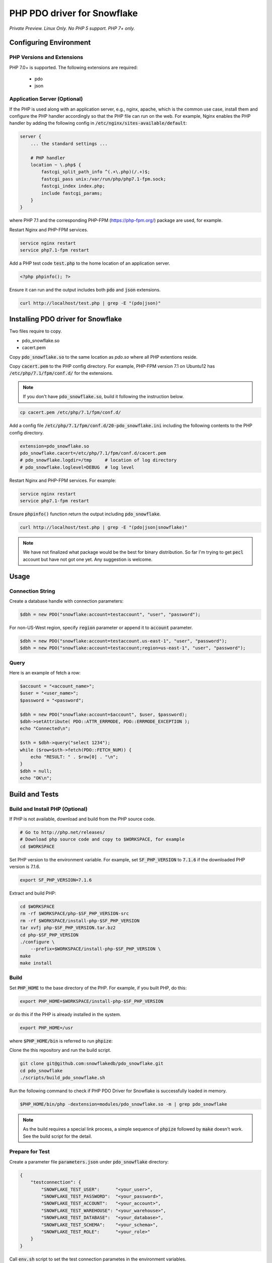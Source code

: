 ********************************************************************************
PHP PDO driver for Snowflake
********************************************************************************

.. image:: https://travis-ci.org/snowflakedb/pdo_snowflake.svg?branch=master
    :target: https://travis-ci.org/snowflakedb/pdo_snowflake

.. image:: https://codecov.io/gh/snowflakedb/pdo_snowflake/branch/master/graph/badge.svg
    :target: https://codecov.io/gh/snowflakedb/pdo_snowflake

.. image:: http://img.shields.io/:license-Apache%202-brightgreen.svg
    :target: http://www.apache.org/licenses/LICENSE-2.0.txt

*Private Preview. Linux Only. No PHP 5 support. PHP 7+ only.*

Configuring Environment
================================================================================

PHP Versions and Extensions
----------------------------------------------------------------------

PHP 7.0+ is supported. The following extensions are required:

    * pdo
    * json

Application Server (Optional)
----------------------------------------------------------------------

If the PHP is used along with an application server, e.g., nginx, apache, which is the common use case, install them and configure the PHP handler accordingly so that the PHP file can run on the web.
For example, Nginx enables the PHP handler by adding the following config in :code:`/etc/nginx/sites-available/default`:

.. code-block:: text

        server {
            ... the standard settings ...

            # PHP handler
            location ~ \.php$ {
                fastcgi_split_path_info ^(.+\.php)(/.+)$;
                fastcgi_pass unix:/var/run/php/php7.1-fpm.sock;
                fastcgi_index index.php;
                include fastcgi_params;
            }
        }

where PHP 7.1 and the corresponding PHP-FPM (https://php-fpm.org/) package are used, for example.

Restart Nginx and PHP-FPM services.

.. code-block:: bash

    service nginx restart
    service php7.1-fpm restart

Add a PHP test code :code:`test.php` to the home location of an application server.

.. code-block:: php

    <?php phpinfo(); ?>


Ensure it can run and the output includes both :code:`pdo` and :code:`json` extensions.

.. code-block:: bash

    curl http://localhost/test.php | grep -E "(pdo|json)"

Installing PDO driver for Snowflake
================================================================================

Two files require to copy.

- pdo_snowflake.so
- cacert.pem

Copy :code:`pdo_snowflake.so` to the same location as `pdo.so` where all PHP extentions reside.

Copy :code:`cacert.pem` to the PHP config directory. For example, PHP-FPM version 7.1 on Ubuntu12 has :code:`/etc/php/7.1/fpm/conf.d/` for the extensions.

.. note::

    If you don't have :code:`pdo_snowflake.so`, build it following the instruction below.

.. code-block:: bash

    cp cacert.pem /etc/php/7.1/fpm/conf.d/

Add a config file :code:`/etc/php/7.1/fpm/conf.d/20-pdo_snowflake.ini` including the following contents to the PHP config directory.

.. code-block:: text

    extension=pdo_snowflake.so
    pdo_snowflake.cacert=/etc/php/7.1/fpm/conf.d/cacert.pem
    # pdo_snowflake.logdir=/tmp     # location of log directory
    # pdo_snowflake.loglevel=DEBUG  # log level

Restart Nginx and PHP-FPM services. For example:

.. code-block:: bash

    service nginx restart
    service php7.1-fpm restart

Ensure :code:`phpinfo()` function return the output including :code:`pdo_snowflake`.

.. code-block:: bash

    curl http://localhost/test.php | grep -E "(pdo|json|snowflake)"

.. note::

    We have not finalized what package would be the best for binary distribution. So far I'm trying to get :code:`pecl` account but have not got one yet. Any suggestion is welcome.


Usage
================================================================================

Connection String
----------------------------------------------------------------------

Create a database handle with connection parameters:

.. code-block:: php

    $dbh = new PDO("snowflake:account=testaccount", "user", "password");

For non-US-West region, specify :code:`region` parameter or append it to :code:`account` parameter.

.. code-block:: php

    $dbh = new PDO("snowflake:account=testaccount.us-east-1", "user", "password");
    $dbh = new PDO("snowflake:account=testaccount;region=us-east-1", "user", "password");

Query
----------------------------------------------------------------------

Here is an example of fetch a row:

.. code-block:: php

    $account = "<account_name>";
    $user = "<user_name>";
    $password = "<password";

    $dbh = new PDO("snowflake:account=$account", $user, $password);
    $dbh->setAttribute( PDO::ATTR_ERRMODE, PDO::ERRMODE_EXCEPTION );
    echo "Connected\n";

    $sth = $dbh->query("select 1234");
    while ($row=$sth->fetch(PDO::FETCH_NUM)) {
        echo "RESULT: " . $row[0] . "\n";
    }
    $dbh = null;
    echo "OK\n";

Build and Tests
================================================================================

Build and Install PHP (Optional)
----------------------------------------------------------------------

If PHP is not available, download and build from the PHP source code.

.. code-block:: bash

    # Go to http://php.net/releases/
    # Download php source code and copy to $WORKSPACE, for example
    cd $WORKSPACE

Set PHP version to the environment variable. For example, set :code:`SF_PHP_VERSION` to :code:`7.1.6`
if the downloaded PHP version is 7.1.6.

.. code-block:: bash

    export SF_PHP_VERSION=7.1.6

Extract and build PHP:

.. code-block:: bash

    cd $WORKSPACE
    rm -rf $WORKSPACE/php-$SF_PHP_VERSION-src
    rm -rf $WORKSPACE/install-php-$SF_PHP_VERSION
    tar xvfj php-$SF_PHP_VERSION.tar.bz2
    cd php-$SF_PHP_VERSION
    ./configure \
        --prefix=$WORKSPACE/install-php-$SF_PHP_VERSION \
    make
    make install

Build
----------------------------------------------------------------------

Set :code:`PHP_HOME` to the base directory of the PHP. For example, if you built PHP, do this:

.. code-block:: bash

    export PHP_HOME=$WORKSPACE/install-php-$SF_PHP_VERSION

or do this if the PHP is already installed in the system.

.. code-block:: bash

    export PHP_HOME=/usr

where :code:`$PHP_HOME/bin` is referred to run :code:`phpize`:

Clone the this repository and run the build script.

.. code-block:: bash

    git clone git@github.com:snowflakedb/pdo_snowflake.git
    cd pdo_snowflake
    ./scripts/build_pdo_snowflake.sh

Run the following command to check if PHP PDO Driver for Snowflake is successfully loaded in memory.

.. code-block:: bash

    $PHP_HOME/bin/php -dextension=modules/pdo_snowflake.so -m | grep pdo_snowflake

.. note::

    As the build requires a special link process, a simple sequence of :code:`phpize` followed by :code:`make` doesn't work. See the build script for the detail.

Prepare for Test
----------------------------------------------------------------------

Create a parameter file :code:`parameters.json` under :code:`pdo_snowflake` directory:

.. code-block:: none

    {
        "testconnection": {
            "SNOWFLAKE_TEST_USER":      "<your_user>",
            "SNOWFLAKE_TEST_PASSWORD":  "<your_password>",
            "SNOWFLAKE_TEST_ACCOUNT":   "<your_account>",
            "SNOWFLAKE_TEST_WAREHOUSE": "<your_warehouse>",
            "SNOWFLAKE_TEST_DATABASE":  "<your_database>",
            "SNOWFLAKE_TEST_SCHEMA":    "<your_schema>",
            "SNOWFLAKE_TEST_ROLE":      "<your_role>"
        }
    }

Call :code:`env.sh` script to set the test connection parametes in the environment variables.

.. code-block:: bash

    source ./scripts/env.sh

Proxy
^^^^^^^^^^

PHP PDO Driver for Snowflake supports HTTP and HTTPS proxy connections using environment variables. To use a proxy server configure the following environment variables:

- http_proxy
- https_proxy
- no_proxy

.. code-block:: bash

    export http_proxy="[protocol://][user:password@]machine[:port]"
    export https_proxy="[protocol://][user:password@]machine[:port]"

More info can be found on the `libcurl tutorial`__ page.

.. __: https://curl.haxx.se/libcurl/c/libcurl-tutorial.html#Proxies

Run Tests
----------------------------------------------------------------------

.. code-block:: bash

    REPORT_EXIT_STATUS=1 NO_INTERACTION=true make test

Profile
----------------------------------------------------------------------

You can use :code:`callgrind` to profile PHP PDO programs. For example, run :code:`tests/selectnum.phpt` testcase using :code:`valgrind` along with :code:`callgrind` option.

.. code-block:: bash

    valgrind --tool=callgrind $PHP_HOME/bin/php -dextension=modules/pdo_snowflake.so tests/selectnum.phpt
    callgrind_annotate callgrind.out.*

Check memory leak by valgrind
----------------------------------------------------------------------

Use :code:`valgrind` to check memeory leak. Both C API and PHP PDO can run along with :code:`valgrind`. For example, run :code:`tests/selectnum.phpt` testcase using :code:`valgrind` by the following command.

.. code-block:: bash

    valgrind --leak-check=full $PHP_HOME/bin/php -dextension=modules/pdo_snowflake.so tests/selectnum.phpt

and verify no error in the output:

.. code-block:: bash

     ERROR SUMMARY: 0 errors from 0 contexts ...

Additional Notes
================================================================================

Test Framework
----------------------------------------------------------------------

The PHP PDO Snowflake driver uses phpt test framework. Refer the following documents to write tests.

- https://qa.php.net/write-test.php
- https://qa.php.net/phpt_details.php


Trouble Shootings
================================================================================

Cannot load module 'pdo_snowflake' because required module 'pdo' is not loaded
----------------------------------------------------------------------

In some environments, e.g., Ubuntu 16, when you run :code:`make test`, the following error message shows up and no test runs.

.. code-block:: bash

    PHP Warning:  Cannot load module 'pdo_snowflake' because required module 'pdo' is not loaded in Unknown on line 0

Ensure the php has PDO:

.. code-block:: bash

    $ php -i | grep -i "pdo support"
    PDO support => enabled

If not installed, install the package.

Locate :code:`pdo.so` under :code:`/usr/lib` and specify it in :code:`phpt` files, e.g.,

.. code-block:: bash

    --INI--
    extension=/usr/lib/php/20151012/pdo.so
    pdo_snowflake.cacert=libsnowflakeclient/cacert.pem
    pdo_snowflake.logdir=/tmp
    pdo_snowflake_loglevel=DEBUG

Where is the log files?
----------------------------------------------------------------------

The location of log files are specified by the parameters in php.ini:

.. code-block:: bash

    extension=pdo_snowflake.so
    pdo_snowflake.cacert=/etc/php/7.1/fpm/conf.d/cacert.pem
    pdo_snowflake.logdir=/tmp     # location of log directory
    pdo_snowflake.loglevel=DEBUG  # log level

where :code:`pdo_snowflake.loglevel` can be :code:`TRACE`, :code:`DEBUG`, :code:`INFO`, :code:`WARN`, :code:`ERROR` and :code:`FATAL`.
